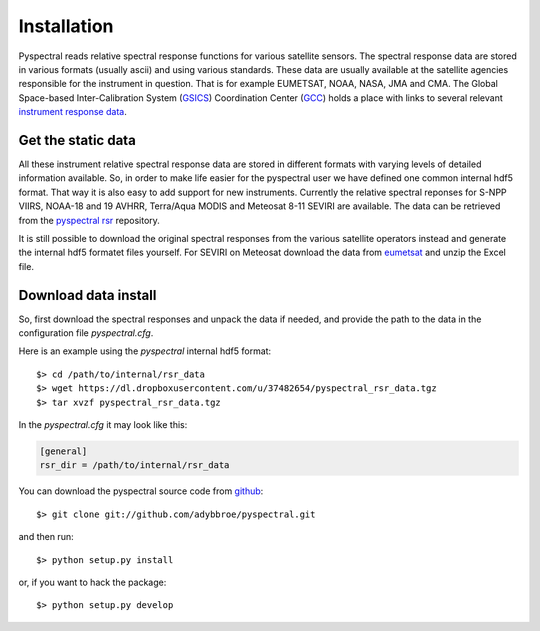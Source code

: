 Installation
------------

Pyspectral reads relative spectral response functions for various satellite
sensors. The spectral response data are stored in various formats (usually
ascii) and using various standards. These data are usually available at the
satellite agencies responsible for the instrument in question. That is for
example EUMETSAT, NOAA, NASA, JMA and CMA. The Global Space-based
Inter-Calibration System (GSICS_) Coordination Center (GCC_) holds a place with
links to several relevant `instrument response data`_.


Get the static data
^^^^^^^^^^^^^^^^^^^
All these instrument relative spectral response data are stored in different
formats with varying levels of detailed information available. So, in order to
make life easier for the pyspectral user we have defined one common internal
hdf5 format. That way it is also easy to add support for new instruments. Currently
the relative spectral reponses for S-NPP VIIRS, NOAA-18 and 19 AVHRR,
Terra/Aqua MODIS and Meteosat 8-11 SEVIRI are available. The data can be
retrieved from the `pyspectral rsr`_ repository.

It is still possible to download the original spectral responses from the
various satellite operators instead and generate the internal hdf5 formatet
files yourself. For SEVIRI on Meteosat download the data from eumetsat_ and
unzip the Excel file.

Download data install
^^^^^^^^^^^^^^^^^^^^^
So, first download the spectral responses and unpack the data if needed, and
provide the path to the data in the configuration file *pyspectral.cfg*.

Here is an example using the *pyspectral* internal hdf5 format::

  $> cd /path/to/internal/rsr_data
  $> wget https://dl.dropboxusercontent.com/u/37482654/pyspectral_rsr_data.tgz
  $> tar xvzf pyspectral_rsr_data.tgz

In the *pyspectral.cfg* it may look like this:

.. code-block:: ini

   [general]
   rsr_dir = /path/to/internal/rsr_data



.. _pyspectral rsr: https://dl.dropboxusercontent.com/u/37482654/pyspectral_rsr_data.tgz
.. _eumetsat: http://www.eumetsat.int/website/wcm/idc/idcplg?IdcService=GET_FILE&dDocName=ZIP_MSG_SEVIRI_SPEC_RES_CHAR&RevisionSelectionMethod=LatestReleased&Rendition=Web
.. _GSICS: http://www.wmo.int/pages/prog/sat/GSICS/
.. _GCC: http://www.star.nesdis.noaa.gov/smcd/GCC/index.php
.. _instrument response data: http://www.star.nesdis.noaa.gov/smcd/GCC/instrInfo-srf.php


You can download the pyspectral source code from github_::

  $> git clone git://github.com/adybbroe/pyspectral.git

and then run::

  $> python setup.py install

or, if you want to hack the package::

  $> python setup.py develop


.. _github: http://github.com/adybbroe/pyspectral
